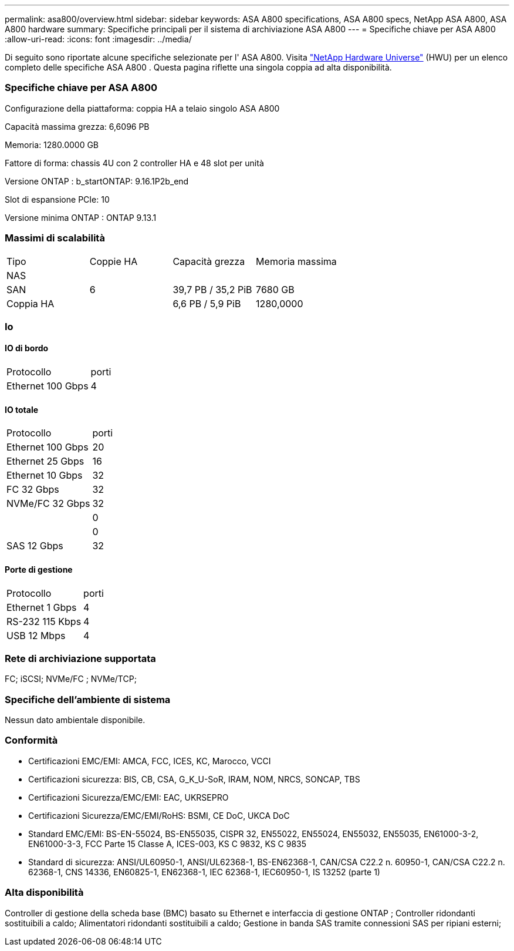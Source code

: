 ---
permalink: asa800/overview.html 
sidebar: sidebar 
keywords: ASA A800 specifications, ASA A800 specs, NetApp ASA A800, ASA A800 hardware 
summary: Specifiche principali per il sistema di archiviazione ASA A800 
---
= Specifiche chiave per ASA A800
:allow-uri-read: 
:icons: font
:imagesdir: ../media/


[role="lead"]
Di seguito sono riportate alcune specifiche selezionate per l' ASA A800.  Visita https://hwu.netapp.com["NetApp Hardware Universe"^] (HWU) per un elenco completo delle specifiche ASA A800 .  Questa pagina riflette una singola coppia ad alta disponibilità.



=== Specifiche chiave per ASA A800

Configurazione della piattaforma: coppia HA a telaio singolo ASA A800

Capacità massima grezza: 6,6096 PB

Memoria: 1280.0000 GB

Fattore di forma: chassis 4U con 2 controller HA e 48 slot per unità

Versione ONTAP : b_startONTAP: 9.16.1P2b_end

Slot di espansione PCIe: 10

Versione minima ONTAP : ONTAP 9.13.1



=== Massimi di scalabilità

|===


| Tipo | Coppie HA | Capacità grezza | Memoria massima 


| NAS |  |  |  


| SAN | 6 | 39,7 PB / 35,2 PiB | 7680 GB 


| Coppia HA |  | 6,6 PB / 5,9 PiB | 1280,0000 
|===


=== Io



==== IO di bordo

|===


| Protocollo | porti 


| Ethernet 100 Gbps | 4 
|===


==== IO totale

|===


| Protocollo | porti 


| Ethernet 100 Gbps | 20 


| Ethernet 25 Gbps | 16 


| Ethernet 10 Gbps | 32 


| FC 32 Gbps | 32 


| NVMe/FC 32 Gbps | 32 


|  | 0 


|  | 0 


| SAS 12 Gbps | 32 
|===


==== Porte di gestione

|===


| Protocollo | porti 


| Ethernet 1 Gbps | 4 


| RS-232 115 Kbps | 4 


| USB 12 Mbps | 4 
|===


=== Rete di archiviazione supportata

FC; iSCSI; NVMe/FC ; NVMe/TCP;



=== Specifiche dell'ambiente di sistema

Nessun dato ambientale disponibile.



=== Conformità

* Certificazioni EMC/EMI: AMCA, FCC, ICES, KC, Marocco, VCCI
* Certificazioni sicurezza: BIS, CB, CSA, G_K_U-SoR, IRAM, NOM, NRCS, SONCAP, TBS
* Certificazioni Sicurezza/EMC/EMI: EAC, UKRSEPRO
* Certificazioni Sicurezza/EMC/EMI/RoHS: BSMI, CE DoC, UKCA DoC
* Standard EMC/EMI: BS-EN-55024, BS-EN55035, CISPR 32, EN55022, EN55024, EN55032, EN55035, EN61000-3-2, EN61000-3-3, FCC Parte 15 Classe A, ICES-003, KS C 9832, KS C 9835
* Standard di sicurezza: ANSI/UL60950-1, ANSI/UL62368-1, BS-EN62368-1, CAN/CSA C22.2 n. 60950-1, CAN/CSA C22.2 n. 62368-1, CNS 14336, EN60825-1, EN62368-1, IEC 62368-1, IEC60950-1, IS 13252 (parte 1)




=== Alta disponibilità

Controller di gestione della scheda base (BMC) basato su Ethernet e interfaccia di gestione ONTAP ; Controller ridondanti sostituibili a caldo; Alimentatori ridondanti sostituibili a caldo; Gestione in banda SAS tramite connessioni SAS per ripiani esterni;
